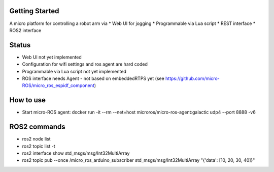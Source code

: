 Getting Started
***************

A micro platform for controlling a robot arm via
* Web UI for jogging
* Programmable via Lua script
* REST interface
* ROS2 interface

Status
******
* Web UI not yet implemented
* Configuration for wifi settings and ros agent are hard coded
* Programmable via Lua script not yet implemented
* ROS interface needs Agent - not based on embeddedRTPS yet (see https://github.com/micro-ROS/micro_ros_espidf_component)

How to use
**********
* Start micro-ROS agent: docker run -it --rm --net=host microros/micro-ros-agent:galactic udp4 --port 8888 -v6

ROS2 commands
**************
* ros2 node list
* ros2 topic list -t
* ros2 interface show std_msgs/msg/Int32MultiArray
* ros2 topic pub --once /micro_ros_arduino_subscriber std_msgs/msg/Int32MultiArray "{'data': [10, 20, 30, 40]}"
